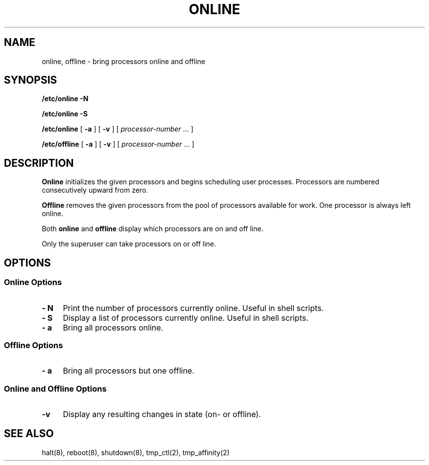 .\" $Copyright:	$
.\" Copyright (c) 1984, 1985, 1986, 1987, 1988, 1989, 1990 
.\" Sequent Computer Systems, Inc.   All rights reserved.
.\"  
.\" This software is furnished under a license and may be used
.\" only in accordance with the terms of that license and with the
.\" inclusion of the above copyright notice.   This software may not
.\" be provided or otherwise made available to, or used by, any
.\" other person.  No title to or ownership of the software is
.\" hereby transferred.
...
.V= $Header: online.8 1.10 90/03/20 $
.TH ONLINE 8 "\*(V)" "DYNIX"
.SH NAME
online, offline \- bring processors online and offline
.SH SYNOPSIS
.B /etc/online 
.B \-N
.PP
.B /etc/online 
.B \-S
.PP
.B /etc/online
[
.B \-a
] [
.B \-v
] [ \f2processor-number\f1 ... ]
.PP
.B /etc/offline
[
.B \-a
] [
.B \-v
] [ \f2processor-number\f1 ... ]
.SH DESCRIPTION
.B Online
initializes the given processors and begins scheduling user
processes.
Processors are numbered consecutively upward from zero.
.PP
.B Offline
removes the given processors from the pool of processors available
for work.
One processor is always left online.
.PP
Both
.B online
and
.B offline
display which processors are on and off line.
.PP
Only the superuser can take processors on or off line.
.SH OPTIONS
.SS "Online Options"
.TP \w'\--T\ 'u
.B \- N
Print the number of processors currently online.  Useful in shell scripts.
.TP
.B \- S 
Display a list of processors currently online.  Useful in shell
scripts.
.TP
.B \- a
Bring all processors online.            
.SS "Offline Options"
.TP \w'\--T\ 'u
.B \- a
Bring all processors but one offline.
.SS "Online and Offline Options"
.TP \w'\--T\ 'u
.B \-v
Display any resulting changes in state (on- or offline).
.SH "SEE ALSO"
halt(8), reboot(8), shutdown(8), tmp_ctl(2), tmp_affinity(2)
